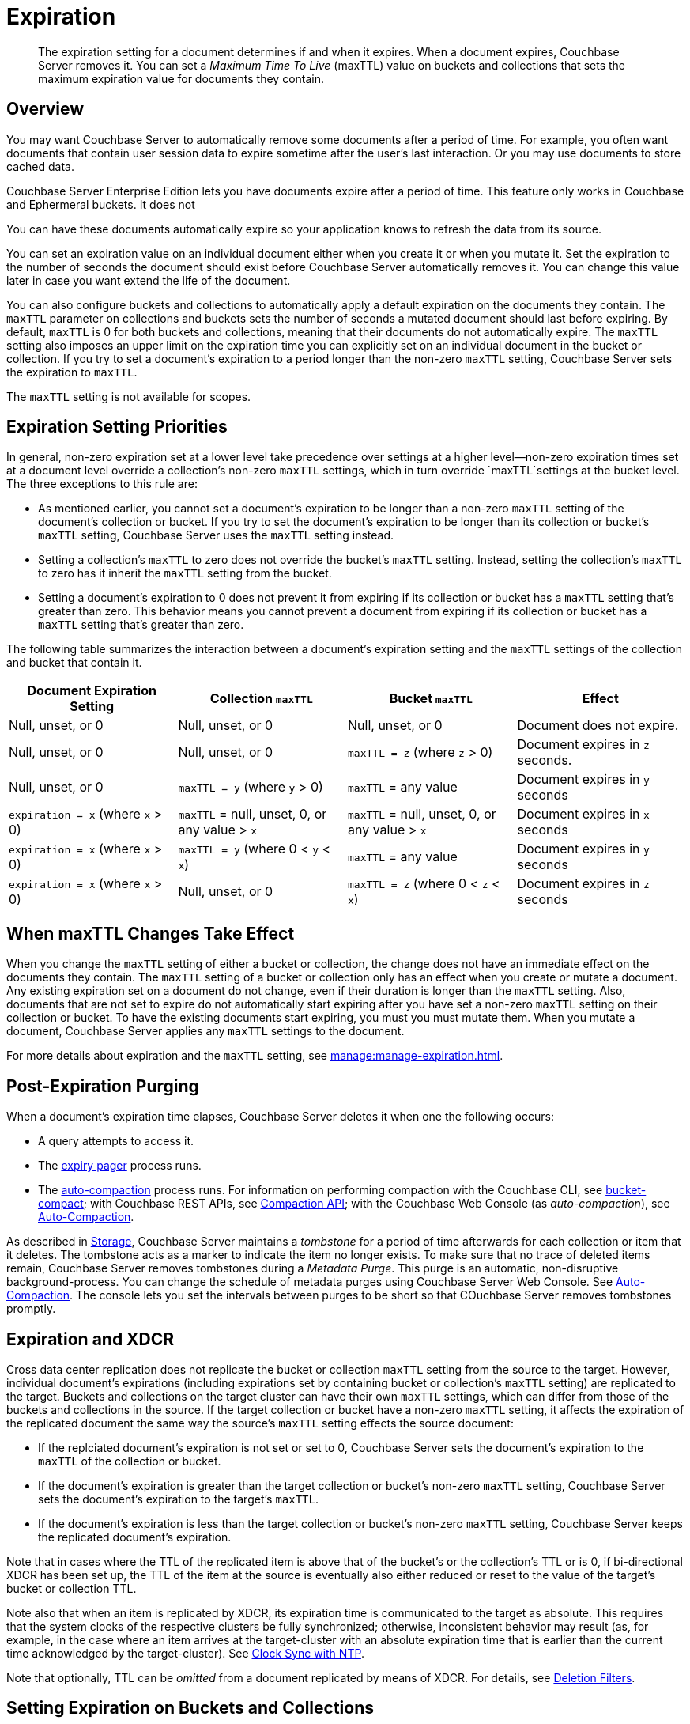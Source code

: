 = Expiration
:page-edition: Enterprise Edition
:description: pass:q[The expiration setting for a document determines if and when it expires. When a document expires, Couchbase Server removes it. You can set a _Maximum Time To Live_ (maxTTL) value on buckets and collections that sets the maximum expiration value for documents they contain.]

:page-aliases: understanding-couchbase:buckets-memory-and-storage/expiration, learn:buckets-memory-and-storage/expiration

[abstract]
{description}

[#bucket-data-expiration-overview]
== Overview

You may want Couchbase Server to automatically remove some documents after a period of time. 
For example, you often want documents that contain user session data to expire sometime after the user's last interaction. 
Or you may use documents to store cached data. 

Couchbase Server Enterprise Edition lets you have documents expire after a period of time. This feature only works in Couchbase and Ephermeral buckets. It does not 

You can have these documents automatically expire so your application knows to refresh the data from its source. 

You can set an expiration value on an individual document either when you create it or when you mutate it. 
Set the expiration to the number of seconds the document should exist before Couchbase Server automatically removes it. 
You can change this value later in case you want extend the life of the document. 

You can also configure buckets and collections to automatically apply a default expiration 
on the documents they contain. 
The `maxTTL` parameter on collections and buckets sets the number of seconds a mutated document should last before expiring. 
By default, `maxTTL` is 0 for both buckets and collections, meaning that their documents do not automatically expire.
The `maxTTL` setting also imposes an upper limit on the expiration time you can explicitly set on an individual document in the bucket or collection. 
If you try to set a document's expiration to a period longer than the non-zero `maxTTL` setting, Couchbase Server sets the expiration to `maxTTL`.  

The `maxTTL` setting is not available for scopes. 

== Expiration Setting Priorities

In general, non-zero expiration set at a lower level take precedence over settings at a higher level--non-zero expiration times set at a document level override a collection's non-zero `maxTTL` settings, which in turn override `maxTTL`settings at the bucket level. 
The three exceptions to this rule are:

* As mentioned earlier, you cannot set a document's expiration to be longer than a non-zero `maxTTL` setting of the document's collection or bucket.
If you try to set the document's expiration to be longer than its collection or bucket's `maxTTL` setting, Couchbase Server uses the `maxTTL` setting instead. 

* Setting a collection's `maxTTL` to zero does not override the bucket's `maxTTL` setting. Instead, setting the collection's `maxTTL` to zero has it inherit the `maxTTL` setting from the bucket. 

* Setting a document's expiration to 0 does not prevent it from expiring if its collection or bucket has a `maxTTL` setting that's greater than zero. 
This behavior means you cannot prevent a document from expiring if its collection or bucket has a `maxTTL` setting that's greater than zero. 

The following table summarizes the interaction between a document's expiration setting and the `maxTTL` settings of the collection and bucket that contain it.

[cols="1,1,1,1"]
|===
| Document Expiration Setting | Collection `maxTTL` | Bucket `maxTTL` | Effect

| Null, unset, or 0
| Null, unset, or 0
| Null, unset, or 0
| Document does not expire.

| Null, unset, or 0
| Null, unset, or 0
| `maxTTL = z` (where `z` > 0)
| Document expires in `z` seconds.

| Null, unset, or 0
| `maxTTL = y` (where `y` > 0) 
| `maxTTL` = any value
| Document expires in `y` seconds

| `expiration = x` (where `x` > 0)
| `maxTTL` = null, unset, 0, or any value > `x`
| `maxTTL` = null, unset, 0, or any value > `x`
| Document expires in `x` seconds

| `expiration = x` (where `x` > 0)
| `maxTTL = y` (where 0 < `y` < `x`) 
| `maxTTL` = any value
| Document expires in `y` seconds

| `expiration = x` (where `x` > 0)
| Null, unset, or 0 
| `maxTTL = z` (where 0 < `z` < `x`) 
| Document expires in `z` seconds 

|===

== When maxTTL Changes Take Effect

When you change the `maxTTL` setting of either a bucket or collection, the change does not have an immediate effect on the documents they contain. 
The `maxTTL` setting of a bucket or collection only has an effect when you create or mutate a document. 
Any existing expiration set on a document do not change, even if their duration is longer than the `maxTTL` setting.
Also, documents that are not set to expire do not automatically start expiring after you have set a non-zero `maxTTL` setting on their collection or bucket.
To have the existing documents start expiring, you must you must mutate them.
When you mutate a document, Couchbase Server applies any `maxTTL` settings to the document.  


For more details about expiration and the `maxTTL` setting, see xref:manage:manage-expiration.adoc[].


[#post-expiration-purging]
== Post-Expiration Purging

When a document's expiration time elapses, Couchbase Server deletes it when one the following occurs:

* A query attempts to access it.
* The xref:learn:buckets-memory-and-storage/memory.adoc#expiry-pager[expiry pager] process runs.
* The xref:manage:manage-settings/configure-compact-settings.adoc[auto-compaction] process runs.
For information on performing compaction with the Couchbase CLI, see xref:cli:cbcli/couchbase-cli-bucket-compact.adoc[bucket-compact]; with Couchbase REST APIs, see xref:rest-api:compaction-rest-api.adoc[Compaction API]; with the Couchbase Web Console (as _auto-compaction_), see
xref:manage:manage-settings/configure-compact-settings.adoc[Auto-Compaction].

As described in xref:buckets-memory-and-storage/storage.adoc[Storage], Couchbase Server maintains a _tombstone_ for a period of time afterwards for each collection or item that it deletes. 
The tombstone acts as a marker to indicate the item no longer exists. 
To make sure that no trace of deleted items remain, Couchbase Server removes tombstones during a _Metadata Purge_.
This purge is an automatic, non-disruptive background-process. 
You can change the schedule of metadata purges using Couchbase Server Web Console.
See xref:manage:manage-settings/configure-compact-settings.adoc[Auto-Compaction].
The console lets you set the intervals between purges to be short so that COuchbase Server removes tombstones promptly.

[#bucket-expiration-and-xdcr]
== Expiration and XDCR

Cross data center replication does not replicate the bucket or collection `maxTTL` setting from the source to the target.
However, individual document's expirations (including expirations set by containing bucket or collection's `maxTTL` setting) are replicated to the target. 
Buckets and collections on the target cluster can have their own `maxTTL` settings, which can differ from those of the buckets and collections in the source.
If the target collection or bucket have a non-zero `maxTTL` setting, it affects the expiration of the replicated document the same way the source's `maxTTL` setting effects the source document:

* If the replciated document's expiration is not set or set to 0, Couchbase Server sets the document's expiration to the `maxTTL` of the collection or bucket. 
* If the document's expiration is greater than the target collection or bucket's non-zero `maxTTL` setting, Couchbase Server sets the document's expiration to the target's `maxTTL`.
* If the document's expiration is less than the target collection or bucket's non-zero `maxTTL` setting, Couchbase Server keeps the replicated document's expiration.


Note that in cases where the TTL of the replicated item is above that of the bucket's or the collection's TTL or is 0, if bi-directional XDCR has been set up, the TTL of the item at the source is eventually also either reduced or reset to the value of the target's bucket or collection TTL.

Note also that when an item is replicated by XDCR, its expiration time is communicated to the target as absolute.
This requires that the system clocks of the respective clusters be fully synchronized; otherwise, inconsistent behavior may result (as, for example, in the case where an item arrives at the target-cluster with an absolute expiration time that is earlier than the current time acknowledged by the target-cluster).
See xref:install:synchronize-clocks-using-ntp.adoc[Clock Sync with NTP].

Note that optionally, TTL can be _omitted_ from a document replicated by means of XDCR.
For details, see xref:manage:manage-xdcr/filter-xdcr-replication.adoc#deletion-filters[Deletion Filters].

[#setting-bucket-data-expiration]
== Setting Expiration on Buckets and Collections

An expiration time can be set for a bucket by means of any of the following:

* The UI provided by Couchbase Web Console.
See xref:manage:manage-buckets/create-bucket.adoc[Create a Bucket].

* The Couchbase CLI.
See xref:cli:cbcli/couchbase-cli-bucket-create.adoc[bucket-create].

* The Couchbase REST API.
See xref:rest-api:rest-bucket-create.adoc[Creating and Editing Buckets].

An expiration time can be set for a collection by means of:

* The UI provided by Couchbase Web Console.
See xref:manage:manage-scopes-and-collections/manage-scopes-and-collections.adoc#manage-scopes-and-collections-with-the-ui[Manage Scopes and Collections with the UI].

* The Couchbase CLI.
See xref:cli:cbcli/couchbase-cli-collection-manage.adoc[collection-manage].

* The REST API.
See xref:rest-api:creating-a-collection.adoc[Creating a Collection].

For information on roles that allow modification of bucket and collection settings, see
xref:learn:security/roles.adoc[Roles].

[#auditing]
== Auditing

If _auditing_ is switched on, changes to each bucket's expiration time are recorded, and can be subsequently viewed.
See xref:learn:security/auditing.adoc[Auditing].
